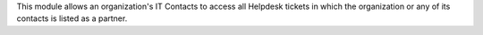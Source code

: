 This module allows an organization's IT Contacts to access all Helpdesk tickets in which the organization or any of its contacts is listed as a partner.
